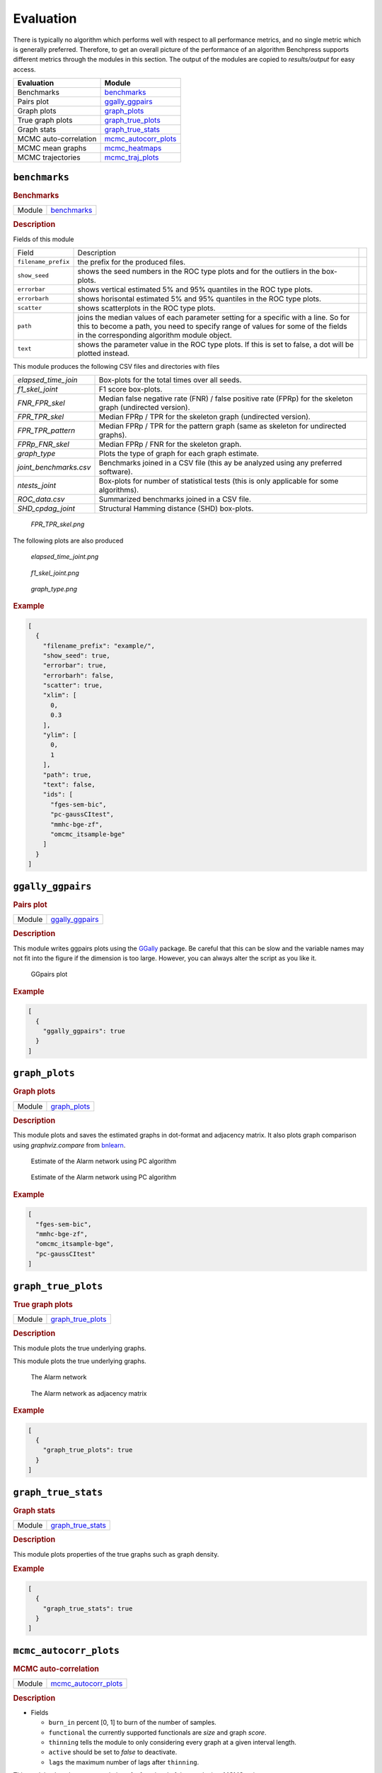 .. _evaluation: 

Evaluation
====================


There is typically no algorithm which performs well with respect to all performance metrics, and no single metric which is generally preferred. 
Therefore, to get an overall picture of the performance of an algorithm Benchpress supports different metrics through the modules in this section.
The output of the modules are copied to *results/output* for easy access.


.. list-table:: 
   :header-rows: 1 

   * - Evaluation
     - Module
   * - Benchmarks

     - benchmarks_ 
   * - Pairs plot

     - ggally_ggpairs_ 
   * - Graph plots

     - graph_plots_ 
   * - True graph plots

     - graph_true_plots_ 
   * - Graph stats

     - graph_true_stats_ 
   * - MCMC auto-correlation

     - mcmc_autocorr_plots_ 
   * - MCMC mean graphs

     - mcmc_heatmaps_ 
   * - MCMC trajectories

     - mcmc_traj_plots_ 





.. _benchmarks: 

``benchmarks`` 
--------------

.. rubric:: Benchmarks

.. list-table:: 

   * - Module
     - `benchmarks <https://github.com/felixleopoldo/benchpress/tree/master/workflow/rules/evaluation/benchmarks>`__



.. rubric:: Description


Fields of this module

+---------------------+----------------------------------------------------------------------------------------------------------------------------------------------------------------------------------------------------------------------+-----+
| Field               | Description                                                                                                                                                                                                          |     |
+---------------------+----------------------------------------------------------------------------------------------------------------------------------------------------------------------------------------------------------------------+-----+
| ``filename_prefix`` | the prefix for the produced files.                                                                                                                                                                                   |     |
+---------------------+----------------------------------------------------------------------------------------------------------------------------------------------------------------------------------------------------------------------+-----+
| ``show_seed``       | shows the seed numbers in the ROC type plots and for the outliers in the box-plots.                                                                                                                                  |     |
+---------------------+----------------------------------------------------------------------------------------------------------------------------------------------------------------------------------------------------------------------+-----+
| ``errorbar``        | shows vertical estimated 5% and 95% quantiles in the ROC type plots.                                                                                                                                                 |     |
+---------------------+----------------------------------------------------------------------------------------------------------------------------------------------------------------------------------------------------------------------+-----+
| ``errorbarh``       | shows horisontal estimated 5% and 95% quantiles in the ROC type plots.                                                                                                                                               |     |
+---------------------+----------------------------------------------------------------------------------------------------------------------------------------------------------------------------------------------------------------------+-----+
| ``scatter``         | shows scatterplots in the ROC type plots.                                                                                                                                                                            |     |
+---------------------+----------------------------------------------------------------------------------------------------------------------------------------------------------------------------------------------------------------------+-----+
| ``path``            | joins the median values of each parameter setting for a specific with a line. So for this to become a path, you need to specify range of values for some of the fields in the corresponding algorithm module object. |     |
+---------------------+----------------------------------------------------------------------------------------------------------------------------------------------------------------------------------------------------------------------+-----+
| ``text``            | shows the parameter value in the ROC type plots. If this is set to false, a dot will be plotted instead.                                                                                                             |     |
+---------------------+----------------------------------------------------------------------------------------------------------------------------------------------------------------------------------------------------------------------+-----+


This module produces the following CSV files and directories with files

+------------------------+------------------------------------------------------------------------------------------------------------+
| *elapsed_time_join*    | Box-plots for the total times over all seeds.                                                              |
+------------------------+------------------------------------------------------------------------------------------------------------+
| *f1_skel_joint*        | F1 score box-plots.                                                                                        |
+------------------------+------------------------------------------------------------------------------------------------------------+
| *FNR_FPR_skel*         | Median false negative rate (FNR) / false positive rate (FPRp) for the skeleton graph (undirected version). |
+------------------------+------------------------------------------------------------------------------------------------------------+
| *FPR_TPR_skel*         | Median FPRp / TPR for the skeleton graph (undirected version).                                             |
+------------------------+------------------------------------------------------------------------------------------------------------+
| *FPR_TPR_pattern*      | Median FPRp / TPR for the pattern graph (same as skeleton for undirected graphs).                          |
+------------------------+------------------------------------------------------------------------------------------------------------+
| *FPRp_FNR_skel*        | Median FPRp / FNR for the skeleton graph.                                                                  |
+------------------------+------------------------------------------------------------------------------------------------------------+
| *graph_type*           | Plots the type of graph for each graph estimate.                                                           |
+------------------------+------------------------------------------------------------------------------------------------------------+
| *joint_benchmarks.csv* | Benchmarks joined in a CSV file (this ay be analyzed using any preferred software).                        |
+------------------------+------------------------------------------------------------------------------------------------------------+
| *ntests_joint*         | Box-plots for number of statistical tests (this is only applicable for some algorithms).                   |
+------------------------+------------------------------------------------------------------------------------------------------------+
| *ROC_data.csv*         | Summarized benchmarks joined in a CSV file.                                                                |
+------------------------+------------------------------------------------------------------------------------------------------------+
| *SHD_cpdag_joint*      | Structural Hamming distance (SHD) box-plots.                                                               |
+------------------------+------------------------------------------------------------------------------------------------------------+

    
..  figure:: _static/alarm/FPR_TPR_skel.png
    :alt: FPR_TPR_skel.png 
    :width: 500

    *FPR_TPR_skel.png* 

The following plots are also produced

..  figure:: _static/alarm/elapsed_time_joint.png
    :alt: Timing 
    :width: 500

    *elapsed_time_joint.png*

..  figure:: _static/alarm/f1_skel_joint.png
    :alt: F1 
    :width: 500

    *f1_skel_joint.png*

..  figure:: _static/alarm/graph_type.png
    :alt: Graph type 
    :width: 500

    *graph_type.png* 


.. rubric:: Example


.. code-block:: json


    [
      {
        "filename_prefix": "example/",
        "show_seed": true,
        "errorbar": true,
        "errorbarh": false,
        "scatter": true,
        "xlim": [
          0,
          0.3
        ],
        "ylim": [
          0,
          1
        ],
        "path": true,
        "text": false,
        "ids": [
          "fges-sem-bic",
          "pc-gaussCItest",
          "mmhc-bge-zf",
          "omcmc_itsample-bge"
        ]
      }
    ]

.. _ggally_ggpairs: 

``ggally_ggpairs`` 
------------------

.. rubric:: Pairs plot

.. list-table:: 

   * - Module
     - `ggally_ggpairs <https://github.com/felixleopoldo/benchpress/tree/master/workflow/rules/evaluation/ggally_ggpairs>`__



.. rubric:: Description

This module writes ggpairs plots using the `GGally <https://cran.r-project.org/web/packages/GGally/index.html#:~:text=GGally%3A%20Extension%20to%20'ggplot2',geometric%20objects%20with%20transformed%20data.>`_ package. 
Be careful that this can be slow and the variable names may not fit into the figure if the dimension is too large.
However, you can always alter the script as you like it.



..  figure:: _static/alarm/pairs_1.png
    :alt: GGpairs plot
    :width: 500


    GGpairs plot


.. rubric:: Example


.. code-block:: json


    [
      {
        "ggally_ggpairs": true
      }
    ]

.. _graph_plots: 

``graph_plots`` 
---------------

.. rubric:: Graph plots

.. list-table:: 

   * - Module
     - `graph_plots <https://github.com/felixleopoldo/benchpress/tree/master/workflow/rules/evaluation/graph_plots>`__



.. rubric:: Description

This module plots and saves the estimated graphs in dot-format and adjacency matrix.
It also plots graph comparison using *graphviz.compare* from `bnlearn <https://www.bnlearn.com/>`_.

..  figure:: _static/alarmpcgraph.png
    :alt: The Alarm network 

    Estimate of the Alarm network using PC algorithm

..  figure:: _static/alarmpcest.png
    :alt: The Alarm network 

    Estimate of the Alarm network using PC algorithm


.. rubric:: Example


.. code-block:: json


    [
      "fges-sem-bic",
      "mmhc-bge-zf",
      "omcmc_itsample-bge",
      "pc-gaussCItest"
    ]

.. _graph_true_plots: 

``graph_true_plots`` 
--------------------

.. rubric:: True graph plots

.. list-table:: 

   * - Module
     - `graph_true_plots <https://github.com/felixleopoldo/benchpress/tree/master/workflow/rules/evaluation/graph_true_plots>`__



.. rubric:: Description

This module plots the true underlying graphs. 


This module plots the true underlying graphs. 


..  figure:: _static/alarm.png
    :alt: The Alarm network 

    The Alarm network

..  figure:: _static/alarmadjmat.png
    :alt: The Alarm network 

    The Alarm network as adjacency matrix


.. rubric:: Example


.. code-block:: json


    [
      {
        "graph_true_plots": true
      }
    ]

.. _graph_true_stats: 

``graph_true_stats`` 
--------------------

.. rubric:: Graph stats

.. list-table:: 

   * - Module
     - `graph_true_stats <https://github.com/felixleopoldo/benchpress/tree/master/workflow/rules/evaluation/graph_true_stats>`__



.. rubric:: Description

This module plots properties of the true graphs such as graph density.


.. rubric:: Example


.. code-block:: json


    [
      {
        "graph_true_stats": true
      }
    ]

.. _mcmc_autocorr_plots: 

``mcmc_autocorr_plots`` 
-----------------------

.. rubric:: MCMC auto-correlation

.. list-table:: 

   * - Module
     - `mcmc_autocorr_plots <https://github.com/felixleopoldo/benchpress/tree/master/workflow/rules/evaluation/mcmc_autocorr_plots>`__



.. rubric:: Description



* Fields

  * ``burn_in`` percent [0, 1] to burn of the number of samples. 
  * ``functional`` the currently supported functionals are *size* and graph *score*. 
  * ``thinning`` tells the module to only considering every graph at a given interval length.
  * ``active`` should be set to *false* to deactivate.  
  * ``lags``  the maximum number of lags after ``thinning``.



This module plots the auto-correlation of a functional of the graphs in a MCMC trajectory. 


..  figure:: _static/omcmcscoreautocorr.png
    :alt: Score trajectory of order MCMC

    Auto-correlation of the scores in trajectory of order MCMC

..  figure:: _static/alarm/autocorr_score.png
    :alt: Multiple score trajectory of order MCMC

    Auto-correlation of the scores in trajectory of order MCMC for differnt algorithm seeds and parameter settings.



.. rubric:: Example


.. code-block:: json


    [
      {
        "id": "omcmc_itsample-bge",
        "burn_in": 0.5,
        "thinning": 1,
        "lags": 50,
        "functional": [
          "score",
          "size"
        ],
        "active": true
      }
    ]

.. _mcmc_heatmaps: 

``mcmc_heatmaps`` 
-----------------

.. rubric:: MCMC mean graphs

.. list-table:: 

   * - Module
     - `mcmc_heatmaps <https://github.com/felixleopoldo/benchpress/tree/master/workflow/rules/evaluation/mcmc_heatmaps>`__



.. rubric:: Description


For Bayesian inference it is custom to use MCMC methods to simulate a Markov chain of graphs :math:`\{G^l\}_{l=0}^\infty` having the graph posterior as stationary distribution.
Suppose we have a realisation of length :math:`M + 1` of such chain, then the posterior edge probability of an edge e is estimated by :math:`\frac{1}{M+1-b} \sum_{l=b}^{M} \mathbf{1}_{e}(e^l)`, where the first :math:`b` samples are disregarded as a burn-in period.

This module has a list of objects, where each object has 


* Fields

  * ``burn_in`` percent [0, 1] to burn of the number of samples. 
  


The estimated probabilities are plotted in heatmaps using seaborn which are saved in *results/mcmc_heatmaps/* and copied to *results/output/mcmc_heatmaps/* for easy reference.

..  figure:: _static/alarmordermcmc.png
    :alt: The Alarm network 

    Mean graph estimate of the Alarm network using order MCMC with startspace from iterative MCMC 


.. rubric:: Example


.. code-block:: json


    [
      {
        "id": "omcmc_itsample-bge",
        "burn_in": 0,
        "active": true
      }
    ]

.. _mcmc_traj_plots: 

``mcmc_traj_plots`` 
-------------------

.. rubric:: MCMC trajectories

.. list-table:: 

   * - Module
     - `mcmc_traj_plots <https://github.com/felixleopoldo/benchpress/tree/master/workflow/rules/evaluation/mcmc_traj_plots>`__



.. rubric:: Description

This module plots the  values in the trajectory of a given functional. 

The ``mcmc_traj_plots`` module has a list of objects, where each object has

* Fields

  * ``burn_in`` percent [0, 1] to burn of the number of samples. 
  * ``functional`` the currently supported functionals are *size* and graph *score*. 
  * ``thinning`` tells the module to only considering every graph at a given interval length.
  * ``active`` should be set to *false* to deactivate.  



Since the trajectories tend to be very long, the user may choose to thin out the trajectory by only considering every graph at a given interval length specified by the ``thinning`` field. 


..  figure:: _static/alarm/score.png
    :alt: Score trajectories of order MCMC

    Score trajectories of order MCMC with 3 different seeds and parameter settings for the ``am`` parameter.


.. rubric:: Example


.. code-block:: json


    [
      {
        "id": "omcmc_itsample-bge",
        "burn_in": 0.5,
        "thinning": 1,
        "functional": [
          "score",
          "size"
        ],
        "active": true
      }
    ]
